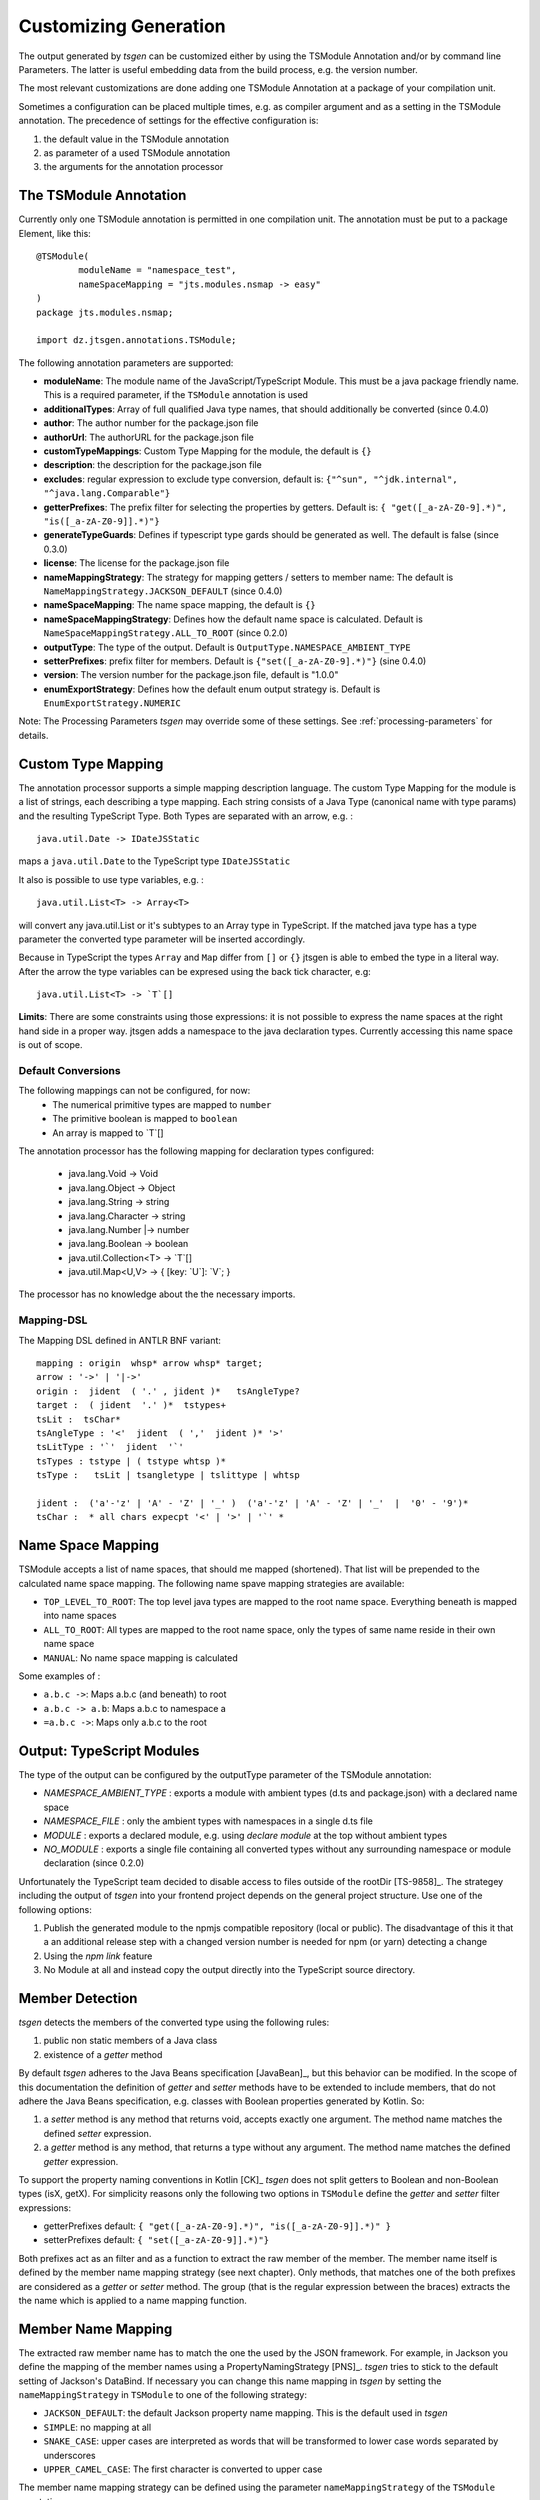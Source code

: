 ======================
Customizing Generation
======================

The output generated by *tsgen* can be customized either by using the TSModule Annotation and/or by
command line Parameters. The latter is useful embedding data from the build process, e.g. the version number.

The most relevant customizations are done adding one TSModule Annotation at a package of your compilation unit.

Sometimes a configuration can be placed multiple times, e.g. as compiler argument and as a setting
in the TSModule annotation. The precedence of settings for the effective configuration is:

#. the default value in the TSModule annotation
#. as parameter of a used TSModule annotation
#. the arguments for the annotation processor

The TSModule Annotation
-----------------------

Currently only one TSModule annotation is permitted in one compilation unit. The annotation must be put to a package
Element, like this::

    @TSModule(
            moduleName = "namespace_test",
            nameSpaceMapping = "jts.modules.nsmap -> easy"
    )
    package jts.modules.nsmap;

    import dz.jtsgen.annotations.TSModule;

The following annotation parameters are supported:

- **moduleName**: The module name of the JavaScript/TypeScript Module.
  This must be a java package friendly name. This is a required
  parameter, if the ``TSModule`` annotation is used
- **additionalTypes**: Array of full qualified Java type names, that
  should additionally be converted (since 0.4.0)
- **author**: The author number for the package.json file
- **authorUrl**: The authorURL for the package.json file
- **customTypeMappings**: Custom Type Mapping for the module, the
  default is ``{}``
- **description**: the description for the package.json file
- **excludes**: regular expression to exclude type conversion, default
  is: ``{"^sun", "^jdk.internal", "^java.lang.Comparable"}``
- **getterPrefixes**: The prefix filter for selecting the properties
  by getters. Default is: ``{ "get([_a-zA-Z0-9].*)", "is([_a-zA-Z0-9]].*)"}``
- **generateTypeGuards**: Defines if typescript type gards should be
  generated as well. The default is false (since 0.3.0)
- **license**: The license for the package.json file
- **nameMappingStrategy**: The strategy for mapping getters / setters to
  member name: The default is ``NameMappingStrategy.JACKSON_DEFAULT`` (since 0.4.0)
- **nameSpaceMapping**: The name space mapping, the default is ``{}``
- **nameSpaceMappingStrategy**: Defines how the default name space is
  calculated. Default is ``NameSpaceMappingStrategy.ALL_TO_ROOT``
  (since 0.2.0)
- **outputType**: The type of the output. Default is
  ``OutputType.NAMESPACE_AMBIENT_TYPE``
- **setterPrefixes**: prefix filter for members. Default is
  ``{"set([_a-zA-Z0-9].*)"}`` (sine 0.4.0)
- **version**: The version number for the package.json file, default is
  "1.0.0"
- **enumExportStrategy**: Defines how the default enum output strategy is. Default is ``EnumExportStrategy.NUMERIC``

Note: The Processing Parameters *tsgen* may override some of these settings. See :ref:`processing-parameters`
for details.

Custom Type Mapping
-------------------

The annotation processor supports a simple mapping description language. The custom Type Mapping for the module is a
list of strings, each describing a type mapping. Each string consists of a Java Type (canonical name with type params)
and the resulting TypeScript Type. Both Types are separated with an arrow, e.g. :

::

    java.util.Date -> IDateJSStatic

maps a ``java.util.Date`` to the TypeScript type ``IDateJSStatic``

It also is possible to use type variables, e.g. :

::

    java.util.List<T> -> Array<T>

will convert any java.util.List or it's subtypes to an Array type in TypeScript. If the matched java type has a type
parameter the converted type parameter will be inserted accordingly.

Because in TypeScript the types ``Array`` and ``Map`` differ from ``[]`` or ``{}`` jtsgen is able to embed the type in
a literal way. After the arrow the type variables can be expresed using the back tick character, e.g:

::

    java.util.List<T> -> `T`[]


**Limits**: There are some constraints using those expressions: it is not possible to express the name spaces at the
right hand side in a proper way. jtsgen adds a namespace to the java declaration types. Currently accessing this name
space is out of scope.


Default Conversions
===================

The following mappings can not be configured, for now:
    * The numerical primitive types are mapped to ``number``
    * The primitive boolean is mapped to ``boolean``
    * An array is mapped to \`T\`[]

The annotation processor has the following mapping for declaration types configured:

    * java.lang.Void -> Void
    * java.lang.Object -> Object
    * java.lang.String -> string
    * java.lang.Character -> string
    * java.lang.Number \|-> number
    * java.lang.Boolean -> boolean
    * java.util.Collection<T> -> \`T\`[]
    * java.util.Map<U,V> -> { [key: \`U\`]: \`V\`; }

The processor has no knowledge about the the necessary imports.


Mapping-DSL
===========

The Mapping DSL defined in ANTLR BNF variant:

::

    mapping : origin  whsp* arrow whsp* target;
    arrow : '->' | '|->'
    origin :  jident  ( '.' , jident )*   tsAngleType?
    target :  ( jident  '.' )*  tstypes+
    tsLit :  tsChar*
    tsAngleType : '<'  jident  ( ','  jident )* '>'
    tsLitType : '`'  jident  '`'
    tsTypes : tstype | ( tstype whtsp )*
    tsType :   tsLit | tsangletype | tslittype | whtsp

    jident :  ('a'-'z' | 'A' - 'Z' | '_' )  ('a'-'z' | 'A' - 'Z' | '_'  |  '0' - '9')*
    tsChar :  * all chars expecpt '<' | '>' | '`' *

Name Space Mapping
------------------

TSModule accepts a list of name spaces, that should me mapped
(shortened). That list will be prepended to the calculated name space
mapping. The following name spave mapping strategies are available:

-  ``TOP_LEVEL_TO_ROOT``: The top level java types are mapped to the
   root name space. Everything beneath is mapped into name spaces
-  ``ALL_TO_ROOT``: All types are mapped to the root name space, only
   the types of same name reside in their own name space
-  ``MANUAL``: No name space mapping is calculated

Some examples of :

-  ``a.b.c ->``: Maps a.b.c (and beneath) to root
-  ``a.b.c -> a.b``: Maps a.b.c to namespace a
-  ``=a.b.c ->``: Maps only a.b.c to the root


   
Output: TypeScript Modules
--------------------------

The type of the output can be configured by the outputType parameter of
the TSModule annotation:

* `NAMESPACE_AMBIENT_TYPE` : exports a module with ambient types
  (d.ts and package.json) with a declared name space
* `NAMESPACE_FILE` : only the ambient types with namespaces
  in a single d.ts file
* `MODULE` : exports a declared module, e.g. using
  `declare module` at the top without ambient types
* `NO_MODULE` : exports a single file containing all converted types
  without any surrounding namespace or module declaration (since 0.2.0)


Unfortunately the TypeScript team decided to disable access to files outside
of the rootDir [TS-9858]_. The strategey including the output of *tsgen* into 
your frontend project depends on the general project structure. Use one
of the following options:

#. Publish the generated module to the npmjs compatible repository
   (local or public). The disadvantage of this it that a an additional
   release step with a changed version number is needed for npm (or yarn)
   detecting a change
#. Using the `npm link` feature
#. No Module at all and instead copy the output directly into the
   TypeScript source directory.


Member Detection
----------------

*tsgen* detects the members of the converted type using the following
rules:

#. public non static members of a Java class
#. existence of a *getter* method

By default *tsgen* adheres to the Java Beans specification
[JavaBean]_, but this behavior can be modified. In the scope of this
documentation the definition of *getter* and *setter* methods have to
be extended to include members, that do not adhere the Java Beans
specification, e.g. classes with Boolean properties generated by
Kotlin. So:

#. a *setter* method is any method that returns void, accepts exactly
   one argument. The method name matches the defined *setter*
   expression.
#. a *getter* method is any method, that returns a type without any
   argument. The method name matches the defined *getter* expression.

To support the property naming conventions in Kotlin [CK]_ *tsgen*
does not split getters to Boolean and non-Boolean types (isX,
getX). For simplicity reasons only the following two options in
``TSModule`` define the *getter* and *setter* filter expressions:

- getterPrefixes default: ``{ "get([_a-zA-Z0-9].*)", "is([_a-zA-Z0-9]].*)" }``
- setterPrefixes default: ``{ "set([_a-zA-Z0-9]].*)"}``

Both prefixes act as an filter and as a function to extract the raw member
of the member. The member name itself is defined by the member name mapping
strategy (see next chapter). Only methods, that matches one of the both prefixes are
considered as a *getter* or *setter* method. The group (that is the
regular expression between the braces) extracts the the name which is
applied to a name mapping function.


Member Name Mapping
-------------------

The extracted raw member name has to match the one the used by the JSON
framework. For example, in Jackson you define the mapping of the
member names using a PropertyNamingStrategy [PNS]_. *tsgen* tries to stick to
the default setting of Jackson's DataBind. If necessary you can change this
name mapping in *tsgen* by setting the ``nameMappingStrategy`` in ``TSModule``
to one of the following strategy:

- ``JACKSON_DEFAULT``: the default Jackson property name mapping. This is
  the default used in *tsgen*
- ``SIMPLE``: no mapping at all
- ``SNAKE_CASE``: upper cases are interpreted as words that will be transformed
  to lower case words separated by underscores
- ``UPPER_CAMEL_CASE``: The first character is converted to upper case


The member name mapping strategy can be defined using the
parameter ``nameMappingStrategy`` of the ``TSModule`` annotation.
